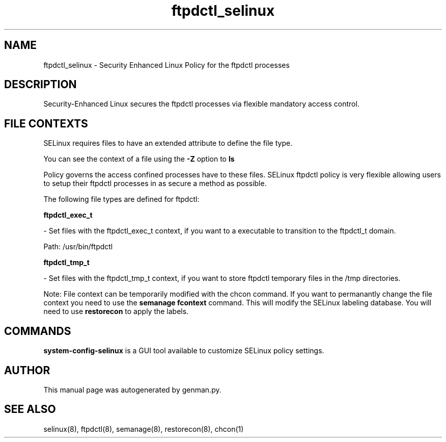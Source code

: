 .TH  "ftpdctl_selinux"  "8"  "ftpdctl" "dwalsh@redhat.com" "ftpdctl SELinux Policy documentation"
.SH "NAME"
ftpdctl_selinux \- Security Enhanced Linux Policy for the ftpdctl processes
.SH "DESCRIPTION"

Security-Enhanced Linux secures the ftpdctl processes via flexible mandatory access
control.  
.SH FILE CONTEXTS
SELinux requires files to have an extended attribute to define the file type. 
.PP
You can see the context of a file using the \fB\-Z\fP option to \fBls\bP
.PP
Policy governs the access confined processes have to these files. 
SELinux ftpdctl policy is very flexible allowing users to setup their ftpdctl processes in as secure a method as possible.
.PP 
The following file types are defined for ftpdctl:


.EX
.B ftpdctl_exec_t 
.EE

- Set files with the ftpdctl_exec_t context, if you want to a executable to transition to the ftpdctl_t domain.

.br
Path: 
/usr/bin/ftpdctl

.EX
.B ftpdctl_tmp_t 
.EE

- Set files with the ftpdctl_tmp_t context, if you want to store ftpdctl temporary files in the /tmp directories.

Note: File context can be temporarily modified with the chcon command.  If you want to permanantly change the file context you need to use the 
.B semanage fcontext 
command.  This will modify the SELinux labeling database.  You will need to use
.B restorecon
to apply the labels.

.SH "COMMANDS"

.PP
.B system-config-selinux 
is a GUI tool available to customize SELinux policy settings.

.SH AUTHOR	
This manual page was autogenerated by genman.py.

.SH "SEE ALSO"
selinux(8), ftpdctl(8), semanage(8), restorecon(8), chcon(1)
